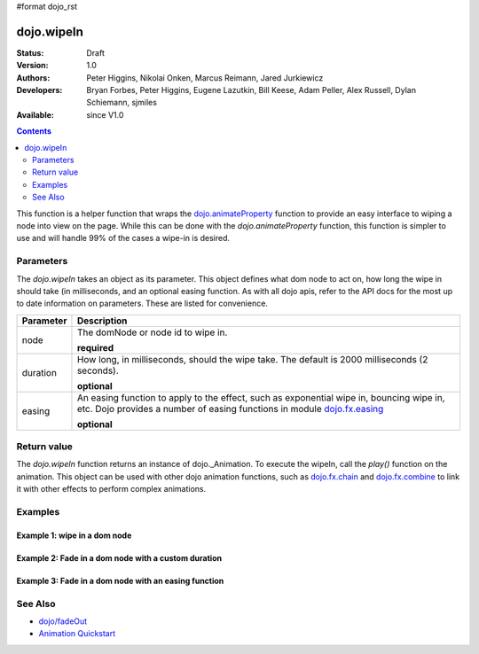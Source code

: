 #format dojo_rst

dojo.wipeIn
===========

:Status: Draft
:Version: 1.0
:Authors: Peter Higgins, Nikolai Onken, Marcus Reimann, Jared Jurkiewicz
:Developers: Bryan Forbes, Peter Higgins, Eugene Lazutkin, Bill Keese, Adam Peller, Alex Russell, Dylan Schiemann, sjmiles
:Available: since V1.0

.. contents::
    :depth: 2

This function is a helper function that wraps the `dojo.animateProperty <dojo/animateProperty>`_ function to provide an easy interface to wiping a node into view on the page.  While this can be done with the *dojo.animateProperty* function, this function is simpler to use and will handle 99% of the cases a wipe-in is desired.

==========
Parameters
==========

The *dojo.wipeIn* takes an object as its parameter.  This object defines what dom node to act on, how long the wipe in should take (in milliseconds, and an optional easing function.  As with all dojo apis, refer to the API docs for the most up to date information on parameters.  These are listed for convenience.

+-------------------------------+--------------------------------------------------------------------------------------------+
+**Parameter**                  |**Description**                                                                             |
+-------------------------------+--------------------------------------------------------------------------------------------+
| node                          |The domNode or node id to wipe in.                                                          |
|                               |                                                                                            |
|                               |**required**                                                                                |
+-------------------------------+--------------------------------------------------------------------------------------------+
| duration                      |How long, in milliseconds, should the wipe take.  The default is 2000 milliseconds          |
|                               |(2 seconds).                                                                                |
|                               |                                                                                            |
|                               |**optional**                                                                                |
+-------------------------------+--------------------------------------------------------------------------------------------+
| easing                        |An easing function to apply to the effect, such as exponential wipe in, bouncing wipe in,   |
|                               |etc.  Dojo provides a number of easing functions in module                                  |
|                               |`dojo.fx.easing <dojo/fx/easing>`_                                                          |
|                               |                                                                                            |
|                               |**optional**                                                                                |
+-------------------------------+--------------------------------------------------------------------------------------------+

============
Return value
============

The *dojo.wipeIn* function returns an instance of dojo._Animation.  To execute the wipeIn, call the *play()* function on the animation.  This object can be used with other dojo animation functions, such as `dojo.fx.chain <dojo/fx/chain>`_ and `dojo.fx.combine <dojo/fx/combine>`_ to link it with other effects to perform complex animations.

========
Examples
========

Example 1:  wipe in a dom node
------------------------------

.. cv-compound ::
  
  .. cv :: javascript

    <script>
      dojo.require("dijit.form.Button");
      function basicWipeinSetup(){
         //Style the dom node to opacity 0;
         dojo.style("basicWipeNode", "width", "0px");

         //Function linked to the button to trigger the fade.
         function wipeIt() {
            dojo.style("basicWipeNode", "width", "0px");
            var wipeArgs = {
              node: "basicWipeNode"
            };
            dojo.wipeIn(wipeArgs).play();
         }
         dojo.connect(dijit.byId("basicWipeButton"), "onClick", fadeIt);
      }
      dojo.addOnLoad(basicWipeinSetup);
    </script>

  .. cv :: html 

    <button dojoType="dijit.form.Button" id="basicFadeButton">Wipe It In!</button>
    <div id="basicWipeNode" style="width: 100px; height: 100px; background-color: red;"></div>


Example 2:  Fade in a dom node with a custom duration
-----------------------------------------------------

.. cv-compound ::
  
  .. cv :: javascript

    <script>
      dojo.require("dijit.form.Button");
      function basicFadeinSetup2(){
         //Style the dom node to opacity 0;
         dojo.style("basicFadeNode2", "opacity", "0");

         //Function linked to the button to trigger the fade.
         function fadeIt() {
            dojo.style("basicFadeNode2", "opacity", "0");
            var fadeArgs = {
              node: "basicFadeNode2",
              duration: 10000,
            };
            dojo.fadeIn(fadeArgs).play();
         }
         dojo.connect(dijit.byId("basicFadeButton2"), "onClick", fadeIt);
      }
      dojo.addOnLoad(basicFadeinSetup2);
    </script>

  .. cv :: html 

    <button dojoType="dijit.form.Button" id="basicFadeButton2">Fade It In Slow!</button>
    <div id="basicFadeNode2" style="width: 100px; height: 100px; background-color: red;"></div>



Example 3:  Fade in a dom node with an easing function
------------------------------------------------------

.. cv-compound ::
  
  .. cv :: javascript

    <script>
      dojo.require("dijit.form.Button");
      dojo.require("dojo.fx.easing");
      function basicFadeinSetup3(){
         //Style the dom node to opacity 0;
         dojo.style("basicFadeNode3", "opacity", "0");

         //Function linked to the button to trigger the fade.
         function fadeIt() {
            dojo.style("basicFadeNode3", "opacity", "0");
            var fadeArgs = {
              node: "basicFadeNode3",
              duration: 10000,
              easing: dojo.fx.easing.expoOut
            };
            dojo.fadeIn(fadeArgs).play();
         }
         dojo.connect(dijit.byId("basicFadeButton3"), "onClick", fadeIt);
      }
      dojo.addOnLoad(basicFadeinSetup3);
    </script>

  .. cv :: html 

    <button dojoType="dijit.form.Button" id="basicFadeButton3">Fade It In Slow with Expo Easing!</button>
    <div id="basicFadeNode3" style="width: 100px; height: 100px; background-color: red;"></div>

========
See Also
========

* `dojo/fadeOut <dojo/fadeOut>`_
* `Animation Quickstart <quickstart/Animation>`_
